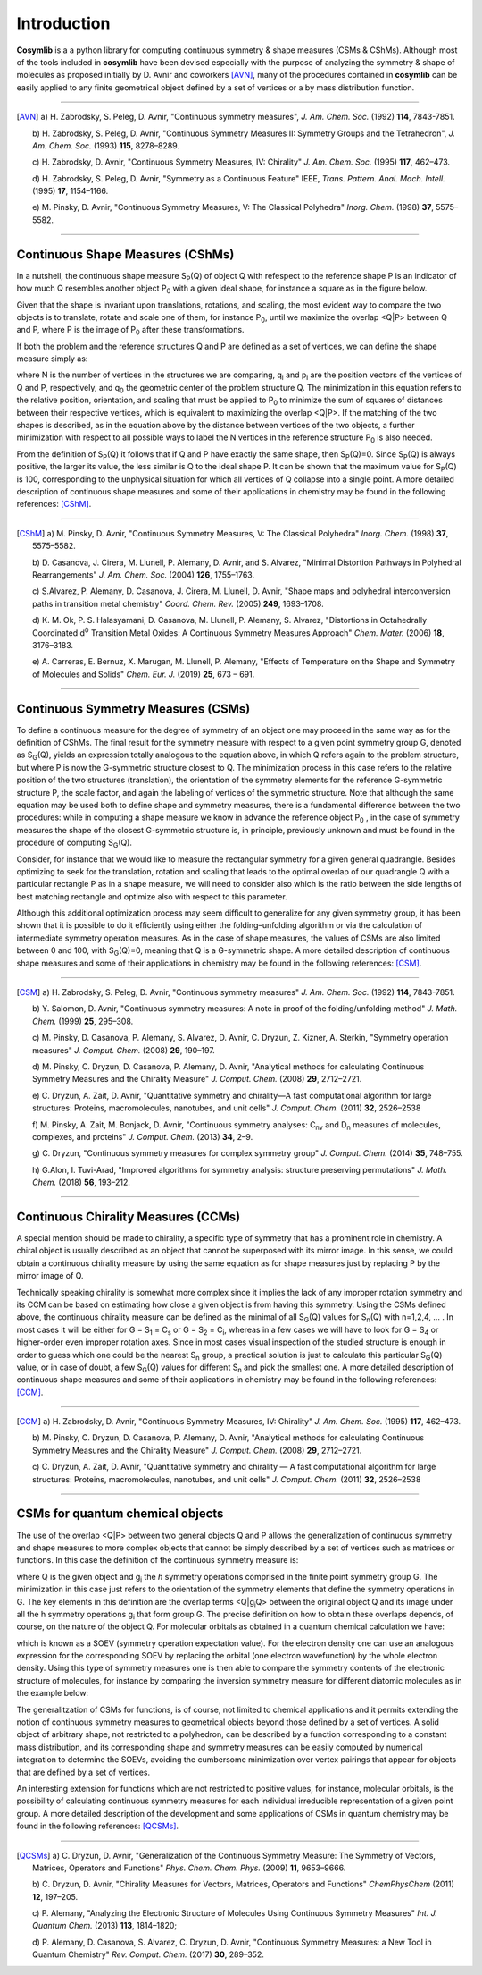 .. highlight:: rst

Introduction
************

**Cosymlib** is a a python library for computing continuous symmetry & shape measures (CSMs & CShMs).
Although most of the tools included in **cosymlib** have been devised especially with the purpose of
analyzing the symmetry & shape of molecules as proposed initially by D. Avnir and coworkers [AVN]_,
many of the procedures contained in **cosymlib** can be easily applied to any finite geometrical object
defined by a set of vertices or a by mass distribution function.

--------------

.. [AVN] a) H. Zabrodsky, S. Peleg, D. Avnir, "Continuous symmetry measures",
    *J. Am. Chem. Soc.* (1992) **114**, 7843-7851.

    b) H. Zabrodsky, S. Peleg, D. Avnir, "Continuous Symmetry Measures II: Symmetry Groups
    and the Tetrahedron", *J. Am. Chem. Soc.* (1993) **115**, 8278–8289.

    c) H. Zabrodsky, D. Avnir, "Continuous Symmetry Measures, IV: Chirality" *J. Am. Chem. Soc.* (1995)
    **117**, 462–473.

    d) H. Zabrodsky, S. Peleg, D. Avnir, "Symmetry as a Continuous Feature" IEEE, *Trans. Pattern. Anal. Mach. Intell.*
    (1995) **17**, 1154–1166.

    e) M. Pinsky, D. Avnir, "Continuous Symmetry Measures, V: The Classical Polyhedra" *Inorg. Chem.*
    (1998) **37**, 5575–5582.

--------------


Continuous Shape Measures (CShMs)
---------------------------------

In a nutshell, the continuous shape measure S\ :sub:`P`\ (Q) of object Q with refespect to the
reference shape P is an indicator of how much Q resembles another object P\ :sub:`0`\  with a given
ideal shape, for instance a square as in the figure below.

.. image:: CShM_def.png
    :height: 160px
    :align: center

Given that the shape is invariant upon
translations, rotations, and scaling, the most evident way to compare the two objects is to translate,
rotate and scale one of them, for instance P\ :sub:`0`\, until we maximize the overlap <Q|P> between
Q and P, where P is the image of P\ :sub:`0`\  after these transformations.

If both the problem and the reference structures Q and P are defined as a set of vertices, we can
define the shape measure simply as:

.. image:: CShM_eq.png
    :height: 100px
    :align: center

where N is the number of vertices in the structures we are comparing, q\ :sub:`i`\  and
p\ :sub:`i`\  are the position vectors of the vertices of Q and P, respectively,
and q\ :sub:`0`\  the geometric center of the problem structure Q. The minimization in this
equation refers to the relative position, orientation, and scaling that must be applied
to P\ :sub:`0`\  to minimize the sum of squares of distances between their respective vertices,
which is equivalent to maximizing the overlap <Q|P>. If the matching of the two shapes is described,
as in the equation above by the distance between vertices of the two objects, a further minimization
with respect to all possible ways to label the N vertices in the reference structure P\ :sub:`0`\  is
also needed.

From the definition of S\ :sub:`P`\ (Q)  it follows that if Q and P have exactly the same shape,
then S\ :sub:`P`\ (Q)=0. Since S\ :sub:`P`\ (Q)  is always positive, the larger its value, the
less similar is Q to the ideal shape P. It can be shown that the maximum value for
S\ :sub:`P`\ (Q) is 100, corresponding to the unphysical situation for which all vertices
of Q collapse into a single point. A more detailed description of continuous shape measures and
some of their applications in chemistry may be found in the following references: [CShM]_.

---------------------------

.. [CShM] a) M. Pinsky, D. Avnir, "Continuous Symmetry Measures, V: The Classical Polyhedra" *Inorg. Chem.*
    (1998) **37**, 5575–5582.

    b) D. Casanova, J. Cirera, M. Llunell, P. Alemany, D. Avnir, and S. Alvarez,
    "Minimal Distortion Pathways in Polyhedral Rearrangements" *J. Am. Chem. Soc.* (2004)
    **126**, 1755–1763.

    c) S.Alvarez, P. Alemany, D. Casanova, J. Cirera, M. Llunell, D. Avnir, "Shape maps and polyhedral
    interconversion paths in transition metal chemistry" *Coord. Chem. Rev.* (2005) **249**, 1693–1708.

    d) K. M. Ok, P. S. Halasyamani, D. Casanova, M. Llunell, P. Alemany, S. Alvarez, "Distortions in
    Octahedrally Coordinated  d\ :sup:`0`\  Transition Metal Oxides: 
    A Continuous Symmetry Measures Approach" *Chem. Mater.* (2006) **18**, 3176–3183.

    e) A. Carreras, E. Bernuz, X. Marugan, M. Llunell, P. Alemany, "Effects of Temperature on the
    Shape and Symmetry of Molecules and Solids" *Chem. Eur. J.* (2019) **25**, 673 – 691.

---------------------------


Continuous Symmetry Measures (CSMs)
-----------------------------------

To define a continuous measure for the degree of symmetry of an object one may proceed
in the same way as for the definition of CShMs. The final result for the symmetry measure
with respect to a given point symmetry group G, denoted as S\ :sub:`G`\ (Q), yields an expression
totally analogous to the equation above, in which Q refers again to the problem structure,
but where P is now the G-symmetric structure closest to Q. The minimization process in this
case refers to the relative position of the two structures (translation), the orientation
of the symmetry elements for the reference G-symmetric structure P, the scale factor, and again
the labeling of vertices of the symmetric structure. Note that although the same equation may be
used both to define shape and symmetry measures, there is a fundamental difference between the
two procedures: while in computing a shape measure we know in advance the reference object
P\ :sub:`0`\  , in the case of symmetry measures the shape of the closest G-symmetric structure
is, in principle, previously unknown and must be found in the procedure of computing S\ :sub:`G`\ (Q).

Consider, for instance that we would like to measure the rectangular symmetry for a given general
quadrangle. Besides optimizing to seek for the translation, rotation and scaling that leads to the
optimal overlap of our quadrangle Q with a particular rectangle P as in a shape measure, we will need
to consider also which is the ratio between the side lengths of best matching rectangle and
optimize also with respect to this parameter.

.. image:: CSM_def.png
    :height: 180px
    :align: center

Although this additional optimization process may seem difficult to generalize for any
given symmetry group, it has been shown that it is possible to do it efficiently
using either the folding–unfolding algorithm or via the calculation of intermediate symmetry
operation measures. As in the case of shape measures, the values of CSMs are also limited
between 0 and 100, with S\ :sub:`G`\ (Q)=0, meaning that Q is a G-symmetric shape. A more detailed
description of continuous shape measures and some of their applications in chemistry may be found
in the following references: [CSM]_.

---------------------------

.. [CSM] a) H. Zabrodsky, S. Peleg, D. Avnir, "Continuous symmetry measures"
    *J. Am. Chem. Soc.* (1992) **114**, 7843-7851.

    b) Y. Salomon, D. Avnir, "Continuous symmetry measures: A note in proof of the folding/unfolding
    method" *J. Math. Chem.* (1999) **25**, 295–308.

    c) M. Pinsky, D. Casanova, P. Alemany, S. Alvarez, D. Avnir, C. Dryzun, Z. Kizner, A. Sterkin,
    "Symmetry operation measures" *J. Comput. Chem.* (2008) **29**, 190–197.

    d) M. Pinsky, C. Dryzun, D. Casanova, P. Alemany, D. Avnir, "Analytical methods for calculating
    Continuous Symmetry Measures and the Chirality Measure" *J. Comput. Chem.* (2008) **29**, 2712–2721.

    e) C. Dryzun, A. Zait, D. Avnir, "Quantitative symmetry and chirality—A fast computational
    algorithm for large structures: Proteins, macromolecules, nanotubes, and unit cells"
    *J. Comput. Chem.* (2011) **32**, 2526–2538

    f) M. Pinsky, A. Zait, M. Bonjack, D. Avnir, "Continuous symmetry analyses:  C\ :sub:`nv`\  and
    D\ :sub:`n`\  measures of molecules, complexes, and proteins" *J. Comput. Chem.* (2013) **34**, 2–9.

    g) C. Dryzun, "Continuous symmetry measures for complex symmetry group"
    *J. Comput. Chem.* (2014) **35**, 748–755.

    h) G.Alon, I. Tuvi-Arad, "Improved algorithms for symmetry analysis: structure preserving
    permutations" *J. Math. Chem.* (2018) **56**, 193–212.

---------------------------

Continuous Chirality Measures (CCMs)
------------------------------------

A special mention should be made to chirality, a specific type of symmetry that has a
prominent role in chemistry. A chiral object is usually described as an object that cannot be
superposed with its mirror image. In this sense, we could obtain a continuous chirality measure
by using the same equation as for shape measures just by replacing P by the mirror image of Q.

.. image:: CCM_def.png
    :height: 150px
    :align: center

Technically speaking chirality is somewhat more complex since it implies the lack of
any improper rotation symmetry and its CCM can be based on estimating how close a given object
is from having this symmetry. Using the CSMs defined above, the continuous chirality measure
can be defined as the minimal of all S\ :sub:`G`\ (Q) values for S\ :sub:`n`\ (Q)
with n=1,2,4, … . In most cases it will be either for G = S\ :sub:`1`\  = C\ :sub:`s`\  or
G = S\ :sub:`2`\  = C\ :sub:`i`\ , whereas in a few cases we will have to look for G = S\ :sub:`4`\  or
higher-order even improper rotation axes. Since in most cases visual inspection of the studied
structure is enough in order to guess which one could be the nearest S\ :sub:`n`\  group,
a practical solution is just to calculate this particular S\ :sub:`G`\ (Q) value, or in case of
doubt, a few S\ :sub:`G`\ (Q) values  for different S\ :sub:`n`\  and pick the smallest one.
A more detailed description of continuous shape measures and some of their applications in
chemistry may be found in the following references: [CCM]_.

---------------------------

.. [CCM] a) H. Zabrodsky, D. Avnir, "Continuous Symmetry Measures, IV: Chirality"
    *J. Am. Chem. Soc.* (1995) **117**, 462–473.

    b) M. Pinsky, C. Dryzun, D. Casanova, P. Alemany, D. Avnir, "Analytical methods for calculating
    Continuous Symmetry Measures and the Chirality Measure"
    *J. Comput. Chem.* (2008) **29**, 2712–2721.

    c) C. Dryzun, A. Zait, D. Avnir, "Quantitative symmetry and chirality — A fast computational
    algorithm for large structures: Proteins, macromolecules, nanotubes, and unit cells"
    *J. Comput. Chem.* (2011) **32**, 2526–2538

---------------------------


CSMs for quantum chemical objects
---------------------------------

The use of the overlap <Q|P> between two general objects Q and P allows the generalization of
continuous symmetry and shape measures to more complex objects that cannot be simply described
by a set of vertices such as matrices or functions. In this case the definition of the continuous
symmetry measure is:

.. image:: QCSM_eq.png
    :height: 60px
    :align: center

where Q is the given object and  g\ :sub:`i`\  the *h* symmetry operations comprised in the finite
point symmetry group G. The minimization in this case just refers to the orientation of the
symmetry elements that define the symmetry operations in G. The key elements in this definition
are the overlap terms <Q|g\ :sub:`i`\ Q> between the original object Q and its image under all the
h symmetry operations g\ :sub:`i`\  that form group G. The precise definition on how to obtain these
overlaps depends, of course, on the nature of the object Q. For molecular orbitals as obtained in
a quantum chemical calculation we have:

.. image:: soev_eq.png
    :height: 40px
    :align: center

which is known as a SOEV (symmetry operation expectation value). For the electron density one
can use an analogous expression for the corresponding SOEV by replacing the orbital (one electron
wavefunction) by the whole electron density. Using this type of symmetry measures one is then able
to compare the symmetry contents of the electronic structure of molecules, for instance by comparing
the inversion symmetry measure for different diatomic molecules as in the example below:

.. image:: QCSM_example.png
    :height: 150px
    :align: center

The generalitzation of CSMs for functions, is of course, not limited to chemical applications and
it permits extending the notion of continuous symmetry measures to geometrical objects beyond
those defined by a set of vertices. A solid object of arbitrary shape, not restricted to a polyhedron,
can be described by a function corresponding to a constant mass distribution, and its corresponding
shape and symmetry measures can be easily computed by numerical integration to determine the SOEVs,
avoiding the cumbersome minimization over vertex pairings that appear for objects that are
defined by a set of vertices.

An interesting extension for functions which are not restricted to positive values, for instance,
molecular orbitals, is the possibility of calculating continuous symmetry measures for each individual
irreducible representation of a given point group. A more detailed description of the development and
some applications of CSMs in quantum chemistry may be found in the following references: [QCSMs]_.

---------------------------

.. [QCSMs] a) C. Dryzun, D. Avnir, "Generalization of the Continuous Symmetry Measure:
        The Symmetry of Vectors, Matrices, Operators and Functions" *Phys. Chem. Chem. Phys.* (2009)
        **11**, 9653–9666.

        b) C. Dryzun, D. Avnir, "Chirality Measures for Vectors, Matrices, Operators and Functions"
        *ChemPhysChem* (2011) **12**, 197–205.

        c) P. Alemany, "Analyzing the Electronic Structure of Molecules Using Continuous Symmetry
        Measures" *Int. J. Quantum Chem.* (2013) **113**, 1814–1820;

        d) P. Alemany, D. Casanova, S. Alvarez, C. Dryzun, D. Avnir, "Continuous Symmetry Measures:
        a New Tool in Quantum Chemistry" *Rev. Comput. Chem.* (2017) **30**, 289–352.